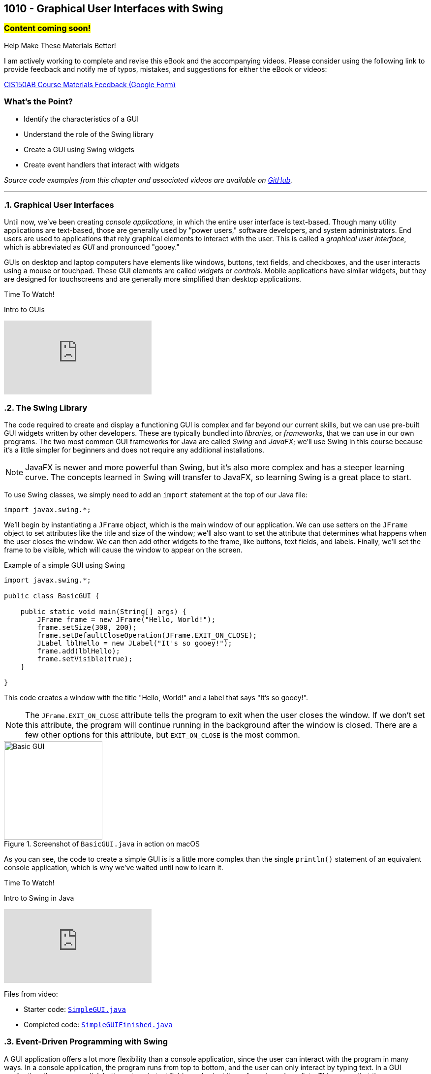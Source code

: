 :imagesdir: images
:sourcedir: source
// The following corrects the directories if this is included in the index file.
ifeval::["{docname}" == "index"]
:imagesdir: chapter-10-gui/images
:sourcedir: chapter-10-gui/source
endif::[]

== 1010 - Graphical User Interfaces with Swing
// TODO: Upload source files to GitHub archive 

=== #Content coming soon!#
// === #Content for this module is under construction. For now, the section headers below direct you to the corresponding chapter in our required textbook so that you can start right away.#

.Help Make These Materials Better!
****
I am actively working to complete and revise this eBook and the accompanying videos. Please consider using the following link to provide feedback and notify me of typos, mistakes, and suggestions for either the eBook or videos:

https://forms.gle/4173pZ1yPuNX7pku6[CIS150AB Course Materials Feedback (Google Form)^]
****

:sectnums!:
=== What's the Point?
* Identify the characteristics of a GUI
* Understand the role of the Swing library
* Create a GUI using Swing widgets
* Create event handlers that interact with widgets

_Source code examples from this chapter and associated videos are available on https://github.com/timmcmichael/EMCCTimFiles/tree/4bf0da6df6f4fe3e3a0ccd477b4455df400cffb6/OOP%20with%20Java%20(CIS150AB)/10%20Swing%20GUIs[GitHub^]._

:sectnums:
'''
=== Graphical User Interfaces

Until now, we've been creating _console applications_, in which the entire user interface is text-based. 
Though many utility applications are text-based, those are generally used by "power users," software developers, and system administrators.
End users are used to applications that rely graphical elements to interact with the user.
This is called a _graphical user interface_, which is abbreviated as _GUI_ and pronounced "gooey."

GUIs on desktop and laptop computers have elements like windows, buttons, text fields, and checkboxes, and the user interacts using a mouse or touchpad.
These GUI elements are called _widgets_ or _controls_. Mobile applications have similar widgets, but they are designed for touchscreens and are generally more simplified than desktop applications.

.Time To Watch!
****
Intro to GUIs

// https://youtu.be/ghe5TA1qA28

video::ghe5TA1qA28[youtube, list=PL_Lc2HVYD16Y-vLXkIgggjYrSdF5DEFnU]

****

=== The Swing Library

The code required to create and display a functioning GUI is complex and far beyond our current skills, but we can use pre-built GUI widgets written by other developers.
These are typically bundled into _libraries_, or _frameworks_, that we can use in our own programs.
The two most common GUI frameworks for Java are called _Swing_ and _JavaFX_; we'll use Swing in this course because it's a little simpler for beginners and does not require any additional installations.

NOTE: JavaFX is newer and more powerful than Swing, but it's also more complex and has a steeper learning curve. The concepts learned in Swing will transfer to JavaFX, so learning Swing is a great place to start.

To use Swing classes, we simply need to add an `import` statement at the top of our Java file:

`import javax.swing.*;`

We'll begin by instantiating a `JFrame` object, which is the main window of our application.
We can use setters on the `JFrame` object to set attributes like the title and size of the window; we'll also want to set the attribute that determines what happens when the user closes the window.
We can then add other widgets to the frame, like buttons, text fields, and labels.
Finally, we'll set the frame to be visible, which will cause the window to appear on the screen.

.Example of a simple GUI using Swing
[source,java]
----
import javax.swing.*;

public class BasicGUI {

    public static void main(String[] args) {
        JFrame frame = new JFrame("Hello, World!");
        frame.setSize(300, 200);
        frame.setDefaultCloseOperation(JFrame.EXIT_ON_CLOSE);
        JLabel lblHello = new JLabel("It's so gooey!");
        frame.add(lblHello);
        frame.setVisible(true);
    }

}
----

This code creates a window with the title "Hello, World!" and a label that says "It's so gooey!".

NOTE: The `JFrame.EXIT_ON_CLOSE` attribute tells the program to exit when the user closes the window. If we don't set this attribute, the program will continue running in the background after the window is closed. There are a few other options for this attribute, but `EXIT_ON_CLOSE` is the most common.

.Screenshot of `BasicGUI.java` in action on macOS
image::basic-gui.png[Basic GUI,width=200]

As you can see, the code to create a simple GUI is is a little more complex than the single `println()` statement of an equivalent console application, which is why we've waited until now to learn it.

.Time To Watch!
****
Intro to Swing in Java

// https://youtu.be/djh5Cd0cPmA

video::djh5Cd0cPmA[youtube, list=PL_Lc2HVYD16Y-vLXkIgggjYrSdF5DEFnU]
Files from video:

* Starter code: https://raw.githubusercontent.com/timmcmichael/EMCCTimFiles/refs/heads/main/OOP%20with%20Java%20(CIS150AB)/10%20Swing%20GUIs/SimpleGUI.java[`SimpleGUI.java`^]
* Completed code: https://raw.githubusercontent.com/timmcmichael/EMCCTimFiles/refs/heads/main/OOP%20with%20Java%20(CIS150AB)/10%20Swing%20GUIs/SimpleGUIFinished.java[`SimpleGUIFinished.java`^]
****

=== Event-Driven Programming with Swing

A GUI application offers a lot more flexibility than a console application, since the user can interact with the program in many ways.
In a console application, the program runs from top to bottom, and the user can only interact by typing text.
In a GUI application, the user can click buttons, type in text fields, and select items from drop-down lists.
This means that the program must be able to respond to these events; we call this _event-driven programming_, and it is a key concept in GUI programming.

In Swing, we can add _event listeners_ to widgets, which are objects that respond to events.
For example, we can add an event listener to a button that will run a method when the button is clicked.
The method that runs in response to an event is called an _event handler_.
Once we've added an event listener to a widger, the event handler is like any other method in our program, and we can write it to do whatever we want.

.Time To Watch!
****
Swing Event Handling

// https://youtu.be/rsZ6f-twWfI

video::rsZ6f-twWfI[youtube, list=PL_Lc2HVYD16Y-vLXkIgggjYrSdF5DEFnU]

Files from video:

* Completed code: https://raw.githubusercontent.com/timmcmichael/EMCCTimFiles/refs/heads/main/OOP%20with%20Java%20(CIS150AB)/10%20Swing%20GUIs/GreetingFrame.java[`GreetingFrame.java`^]

_Note: there is no starter code for this video._

****

=== Processing User Input with Swing

Once we've learned how to work with widgets and add event listeners, we can put everything together to create a GUI application that gets input from the user, performs actions or calculations with that data, and displays the results.

.Time To Watch!
****
Calculations in Swing

// https://youtu.be/dJfuwUfRczI

video::dJfuwUfRczI[youtube, list=PL_Lc2HVYD16Y-vLXkIgggjYrSdF5DEFnU]
Files from video:

* Starter code: https://raw.githubusercontent.com/timmcmichael/EMCCTimFiles/refs/heads/main/OOP%20with%20Java%20(CIS150AB)/10%20Swing%20GUIs/GUICalculations.java[`GUICalculations.java`^]
* Completed code: https://raw.githubusercontent.com/timmcmichael/EMCCTimFiles/refs/heads/main/OOP%20with%20Java%20(CIS150AB)/10%20Swing%20GUIs/GUICalculationsFinished.java[`GUICalculationsFinished.java`^]

****

=== Widgets

Using `JLabel` and `JTextField`, we've been about to create GUI programs that function much like console applications, but that doesn't really take advantage of the power of GUIs.
A well-designed GUI application utilizes specialized widgets that are designed for specific types of user input and output.

Here are some common widgets and their purposes:

JLabel:: Displays text or an image.
JTextField:: Allows the user to type in a single line of text.
JTextArea:: Allows the user to type in multiple lines of text.
JButton:: A clickable button that can run a method when clicked.
JCheckBox:: A checkbox that can be checked or unchecked.
JRadioButton:: A radio button that can be selected or deselected, and can be grouped with other radio buttons to limit the user to selecting only one.
JComboBox:: A drop-down list that allows the user to select one item from a list.

There are many more widgets in the Swing framework, but these will cover most of what you'll need for basic GUI applications. 
There is a great deal of documentation available online for the Swing framework, so you can always look up how to use a specific widget.

TIP: Use widgets as they are intended, even if they are able to be used in other ways, such as displaying output in a text field. Users are accustomed to certain behaviors from widgets, and using them in unexpected ways can make the application harder to use.

==== Widget Naming Conventions

When naming widgets, it's a good idea to use a consistent naming convention that makes it clear what type of widget it is.
There are a variety of conventions for naming widgets, but two are most common:

* Prefix the name to identify the widget type, like `lbl` for a label, `txt` for a text field, or `btn` for a button.
* Append the type of widget to the end of the name, like `helloLabel`, `nameTextField`, or `submitButton`.

I use the prefix method in my code, mostly because I'm used to that from C# programming (where that's the preferred style), but you can use either method in my class.
The most important thing is to be consistent in your naming so that anyone reading your code can easily understand what each widget is for.


.Time To Watch!
****
More Swing Widgets

// https://youtu.be/2HlIsvtYTec

video::2HlIsvtYTec[youtube, list=PL_Lc2HVYD16Y-vLXkIgggjYrSdF5DEFnU]
Files from video:

* Sample code: https://raw.githubusercontent.com/timmcmichael/EMCCTimFiles/refs/heads/main/OOP%20with%20Java%20(CIS150AB)/10%20Swing%20GUIs/JCheckBoxDemo.java[`JCheckBoxDemo.java`^]
* Sample code: https://raw.githubusercontent.com/timmcmichael/EMCCTimFiles/refs/heads/main/OOP%20with%20Java%20(CIS150AB)/10%20Swing%20GUIs/JRadioButtonDemo.java[`JRadioButtonDemo.java`^]
* Sample code: https://raw.githubusercontent.com/timmcmichael/EMCCTimFiles/refs/heads/main/OOP%20with%20Java%20(CIS150AB)/10%20Swing%20GUIs/JComboBoxDemo.java[`JComboBoxDemo.java`^]
* Sample code: https://raw.githubusercontent.com/timmcmichael/EMCCTimFiles/refs/heads/main/OOP%20with%20Java%20(CIS150AB)/10%20Swing%20GUIs/JComboBoxDemo2.java[`JComboBoxDemo2.java`^]

****

=== GUI Layouts

As we add more widgets to our GUI, we'll need to consider how they are arranged on the screen.
While we can set the position of each widget manually, this is tedious and doesn't work well when the window is resized.
Instead, we should use _layout managers_, which are objects that arrange widgets in a specific way and respond to window and screen sizes in predictable ways. 
Think of a layout manager as a set of rules that determine how widgets are arranged in a window.

The Swing framework is itself built on top of *another* framework called the _Abstract Window Toolkit_, or _AWT_.
Swing hides most of that from us by implementing classes that extend the AWT classes.
For example, the `JLabel` class is a Swing widget that extends the `Label` class from AWT.
So we don't directly use AWT very often, but the exception to that is layout managers.
Layout managers are part of AWT, so we'll have to import them from the `java.awt` package:

`import java.awt.*;`

There are several layout managers available in AWT, each with its own strengths and weaknesses.
The most common layout managers are:

FlowLayout:: Widgets are arranged in a single row or column, and wrap to the next row or column when the window is resized.
GridLayout:: Widgets are arranged in a grid, with a specified number of rows and columns.
BorderLayout:: Widgets are arranged in five regions: north, south, east, west, and center.

To create more complex layouts, we can nest layout managers, which means that we can put a layout manager inside another layout manager.

NOTE: There are tools that allow us to create GUIs visually, by dragging and dropping widgets onto a window, and then generating the code that will produce the GUI. But our goal is to learn how layout managers work, so we'll be creating our GUIs by writing the code ourselves. For GUI designs that don't have to be turned into an obnoxious professor for a grade, you're welcome to take advantage of these tools.

.Time To Watch!
****
Swing Layouts

// https://youtu.be/kM3p7V_3UOk

video::kM3p7V_3UOk[youtube, list=PL_Lc2HVYD16Y-vLXkIgggjYrSdF5DEFnU]
Files from video:

* Sample code: https://raw.githubusercontent.com/timmcmichael/EMCCTimFiles/refs/heads/main/OOP%20with%20Java%20(CIS150AB)/10%20Swing%20GUIs/FlowLayoutDemo.java[`FlowLayoutDemo.java`^]
* Sample code: https://raw.githubusercontent.com/timmcmichael/EMCCTimFiles/refs/heads/main/OOP%20with%20Java%20(CIS150AB)/10%20Swing%20GUIs/JPanelDemo.java[`JPanelDemo.java`^]
* Sample code: https://raw.githubusercontent.com/timmcmichael/EMCCTimFiles/refs/heads/main/OOP%20with%20Java%20(CIS150AB)/10%20Swing%20GUIs/GridLayoutDemo.java[`GridLayoutDemo.java`^]
* Sample code: https://raw.githubusercontent.com/timmcmichael/EMCCTimFiles/refs/heads/main/OOP%20with%20Java%20(CIS150AB)/10%20Swing%20GUIs/BorderLayoutDemo.java[`BorderLayoutDemo.java`^]
* Sample code: https://raw.githubusercontent.com/timmcmichael/EMCCTimFiles/refs/heads/main/OOP%20with%20Java%20(CIS150AB)/10%20Swing%20GUIs/NestedLayoutDemo.java[`NestedLayoutDemo.java`^]
* Sample code: https://raw.githubusercontent.com/timmcmichael/EMCCTimFiles/refs/heads/main/OOP%20with%20Java%20(CIS150AB)/10%20Swing%20GUIs/NestedLayoutDemoColors.java[`NestedLayoutDemoColors.java`^]

****



'''
:sectnums!:
=== Check Yourself Before You Wreck Yourself (on the assignments)

==== Can you answer these questions?

****

1. What is a Graphical User Interface (GUI) and why is it important for end users?
2. Explain the role of the Swing library in Java and why it is preferred for beginners over JavaFX.
3. Describe the process of creating a simple GUI using Swing, including the main components involved.
4. What is event-driven programming in the context of GUIs, and how does it differ from console-based programming?

****
:sectnums:
